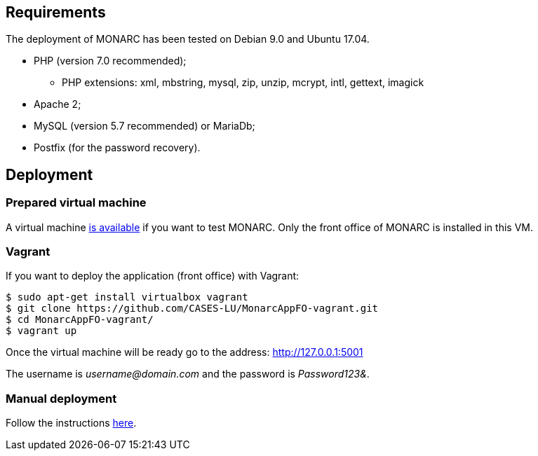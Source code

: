 == Requirements

The deployment of MONARC has been tested on Debian 9.0 and Ubuntu 17.04.

* PHP (version 7.0 recommended);
** PHP extensions: xml, mbstring, mysql, zip, unzip, mcrypt, intl, gettext,
imagick
* Apache 2;
* MySQL (version 5.7 recommended) or MariaDb;
* Postfix (for the password recovery).


== Deployment

=== Prepared virtual machine

A virtual machine link:https://github.com/CASES-LU/Monarc_demo[is available] if
you want to test MONARC. Only the front office of MONARC is installed in this
VM.


=== Vagrant

If you want to deploy the application (front office) with Vagrant:


[source,bash]
----
$ sudo apt-get install virtualbox vagrant
$ git clone https://github.com/CASES-LU/MonarcAppFO-vagrant.git
$ cd MonarcAppFO-vagrant/
$ vagrant up
----

Once the virtual machine will be ready go to the address: http://127.0.0.1:5001

The username is _username@domain.com_ and the password is _Password123&_.


=== Manual deployment

Follow the instructions
link:https://github.com/CASES-LU/MonarcAppFO/tree/master/INSTALL[here].
